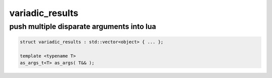 variadic_results
================
push multiple disparate arguments into lua
------------------------------------------

.. code-block:: cpp
	
	struct variadic_results : std::vector<object> { ... };

	template <typename T>
	as_args_t<T> as_args( T&& );
